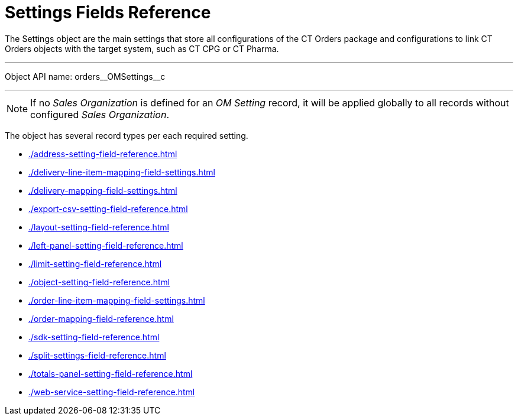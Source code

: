 = Settings Fields Reference

The [.object]#Settings# object are the main settings that store all configurations of the CT Orders package and configurations to link CT Orders objects with the target system, such as CT CPG or CT Pharma.

'''''

Object API name: [.apiobject]#orders\__OMSettings__c#

'''''

NOTE: If no _Sales Organization_ is defined for an _OM Setting_ record, it will be applied globally to all records without configured _Sales Organization_.

The object has several record types per each required setting.

* xref:./address-setting-field-reference.adoc[]
* xref:./delivery-line-item-mapping-field-settings.adoc[]
* xref:./delivery-mapping-field-settings.adoc[]
* xref:./export-csv-setting-field-reference.adoc[]
* xref:./layout-setting-field-reference.adoc[]
* xref:./left-panel-setting-field-reference.adoc[]
* xref:./limit-setting-field-reference.adoc[]
* xref:./object-setting-field-reference.adoc[]
* xref:./order-line-item-mapping-field-settings.adoc[]
* xref:./order-mapping-field-reference.adoc[]
* xref:./sdk-setting-field-reference.adoc[]
* xref:./split-settings-field-reference.adoc[]
* xref:./totals-panel-setting-field-reference.adoc[]
* xref:./web-service-setting-field-reference.adoc[]